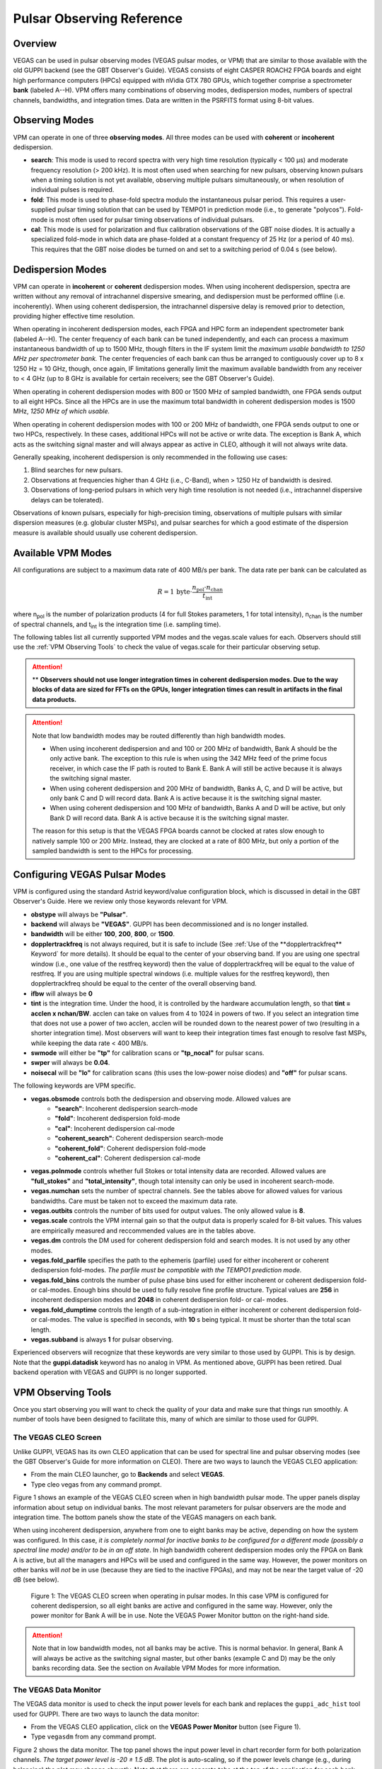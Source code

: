 

Pulsar Observing Reference
==========================


Overview
--------


VEGAS can be used in pulsar observing modes (VEGAS pulsar modes, or VPM) that are similar to those available with the old GUPPI backend (see the GBT Observer's Guide). VEGAS consists of eight CASPER ROACH2 FPGA boards and eight high performance computers (HPCs) equipped with nVidia GTX 780 GPUs, which together comprise a spectrometer **bank** (labeled A--H). VPM offers many combinations of observing modes, dedispersion modes, numbers of spectral channels, bandwidths, and integration times. Data are written in the PSRFITS format using 8-bit values. 



Observing Modes
---------------


VPM can operate in one of three **observing modes**. All three modes can be used with **coherent** or **incoherent** dedispersion.

* **search**: This mode is used to record spectra with very high time resolution (typically < 100 μs) and moderate frequency resolution (> 200 kHz). It is most often used when searching for new pulsars, observing known pulsars when a timing solution is not yet available, observing multiple pulsars simultaneously, or when resolution of individual pulses is required.
* **fold**: This mode is used to phase-fold spectra modulo the instantaneous pulsar period. This requires a user-supplied pulsar timing solution that can be used by TEMPO1 in prediction mode (i.e., to generate "polycos"). Fold-mode is most often used for pulsar timing observations of individual pulsars.
* **cal**: This mode is used for polarization and flux calibration observations of the GBT noise diodes. It is actually a specialized fold-mode in which data are phase-folded at a constant frequency of 25 Hz (or a period of 40 ms). This requires that the GBT noise diodes be turned on and set to a switching period of 0.04 s (see below).


 
Dedispersion Modes
------------------


VPM can operate in **incoherent** or **coherent** dedispersion modes. When using incoherent dedispersion, spectra are written without any removal of intrachannel dispersive smearing, and dedispersion must be performed offline (i.e. incoherently). When using coherent dedispersion, the intrachannel dispersive delay is removed prior to detection, providing higher effective time resolution.

When operating in incoherent dedispersion modes, each FPGA and HPC form an independent spectrometer bank (labeled A--H). The center frequency of each bank can be tuned independently, and each can process a maximum instantaneous bandwidth of up to 1500 MHz, though filters in the IF system limit the *maximum usable bandwidth to 1250 MHz per spectrometer bank.* The center frequencies of each bank can thus be arranged to contiguously cover up to 8 x 1250 Hz = 10 GHz, though, once again, IF limitations generally limit the maximum available bandwidth from any receiver to < 4 GHz (up to 8 GHz is available for certain receivers; see the GBT Observer's Guide).

.. todo:: 

    Remove reference to Observer's guide and replace with link to receiver frequency ranges

When operating in coherent dedispersion modes with 800 or 1500 MHz of sampled bandwidth, one FPGA sends output to all eight HPCs. Since all the HPCs are in use the maximum total bandwidth in coherent dedispersion modes is 1500 MHz, *1250 MHz of which usable.*

When operating in coherent dedispersion modes with 100 or 200 MHz of bandwidth, one FPGA sends output to one or two HPCs, respectively. In these cases, additional HPCs will not be active or write data. The exception is Bank A, which acts as the switching signal master and will always appear as active in CLEO, although it will not always write data.

Generally speaking, incoherent dedispersion is only recommended in the following use cases:

#. Blind searches for new pulsars.
#. Observations at frequencies higher than 4 GHz (i.e., C-Band), when > 1250 Hz of bandwidth is desired.
#. Observations of long-period pulsars in which very high time resolution is not needed (i.e., intrachannel dispersive delays can be tolerated). 

Observations of known pulsars, especially for high-precision timing, observations of multiple pulsars with similar dispersion measures (e.g. globular cluster MSPs), and pulsar searches for which a good estimate of the dispersion measure is available should usually use coherent dedispersion. 




Available VPM Modes
-------------------



All configurations are subject to a maximum data rate of 400 MB/s per bank. The data rate per bank can be calculated as

.. math::

    R = 1 \,\text{byte} \cdot \frac{ n_{\text{pol}} \cdot n_{\text{chan}} }{ t_{\text{int}} }

where n\ :sub:`pol` \ is the number of polarization products (4 for full Stokes parameters, 1 for total intensity), n\ :sub:`chan` \ is the number of spectral channels, and t\ :sub:`int` \ is the integration time (i.e. sampling time).

The following tables list all currently supported VPM modes and the vegas.scale values for each. Observers should still use the :ref:`VPM Observing Tools` to check the value of vegas.scale for their particular observing setup.



.. csv-table:: Coherent Modes
    :file: files/coherent_VPM_modes.csv
    :header-rows: 1
    :class: longtable
    :widths: 1 1 1 1 1 1

.. attention::

    ** **Observers should not use longer integration times in coherent dedispersion modes. Due to the way blocks of data are sized for FFTs on the GPUs, longer integration times can result in artifacts in the final data products.**


.. csv-table:: Incoherent Modes
    :file: files/incoherent_VPM_modes.csv
    :header-rows: 1
    :class: longtable
    :widths: 1 1 1 1 1 1

.. attention::

    Note that low bandwidth modes may be routed differently than high bandwidth modes.

    * When using incoherent dedispersion and and 100 or 200 MHz of bandwidth, Bank A should be the only active bank. The exception to this rule is when using the 342 MHz feed of the prime focus receiver, in which case the IF path is routed to Bank E. Bank A will still be active because it is always the switching signal master.
    * When using coherent dedispersion and 200 MHz of bandwidth, Banks A, C, and D will be active, but only bank C and D will record data. Bank A is active because it is the switching signal master.
    * When using coherent dedispersion and 100 MHz of bandwidth, Banks A and D will be active, but only Bank D will record data. Bank A is active because it is the switching signal master.

    The reason for this setup is that the VEGAS FPGA boards cannot be clocked at rates slow enough to natively sample 100 or 200 MHz. Instead, they are clocked at a rate of 800 MHz, but only a portion of the sampled bandwidth is sent to the HPCs for processing. 




Configuring VEGAS Pulsar Modes
------------------------------

.. todo::

    Remove Observers guide reference.


VPM is configured using the standard Astrid keyword/value configuration block, which is discussed in detail in the GBT Observer's Guide. Here we review only those keywords relevant for VPM.



* **obstype** will always be **"Pulsar"**.
* **backend** will always be **"VEGAS"**. GUPPI has been decommissioned and is no longer installed.
* **bandwidth** will be either **100**, **200**, **800**, or **1500**.
* **dopplertrackfreq** is not always required, but it is safe to include (See :ref:`Use of the **dopplertrackfreq** Keyword` for more details). It should be equal to the center of your observing band. If you are using one spectral window (i.e., one value of the restfreq keyword) then the value of dopplertrackfreq will be equal to the value of restfreq. If you are using multiple spectral windows (i.e. multiple values for the restfreq keyword), then dopplertrackfreq should be equal to the center of the overall observing band.
* **ifbw** will always be **0**
* **tint** is the integration time. Under the hood, it is controlled by the hardware accumulation length, so that **tint = acclen x nchan/BW**. acclen can take on values from 4 to 1024 in powers of two. If you select an integration time that does not use a power of two acclen, acclen will be rounded down to the nearest power of two (resulting in a shorter integration time). Most observers will want to keep their integration times fast enough to resolve fast MSPs, while keeping the data rate < 400 MB/s.
* **swmode** will either be **"tp"** for calibration scans or **"tp_nocal"** for pulsar scans.
* **swper** will always be **0.04**.
* **noisecal** will be **"lo"** for calibration scans (this uses the low-power noise diodes) and **"off"** for pulsar scans.

The following keywords are VPM specific.

* **vegas.obsmode** controls both the dedispersion and observing mode. Allowed values are
    * **"search"**: Incoherent dedispersion search-mode
    * **"fold"**: Incoherent dedispersion fold-mode
    * **"cal"**: Incoherent dedispersion cal-mode
    * **"coherent_search"**: Coherent dedispersion search-mode
    * **"coherent_fold"**: Coherent dedispersion fold-mode
    * **"coherent_cal"**: Coherent dedispersion cal-mode 
* **vegas.polnmode** controls whether full Stokes or total intensity data are recorded. Allowed values are **"full_stokes"** and **"total_intensity"**, though total intensity can only be used in incoherent search-mode.
* **vegas.numchan** sets the number of spectral channels. See the tables above for allowed values for various bandwidths. Care must be taken not to exceed the maximum data rate.
* **vegas.outbits** controls the number of bits used for output values. The only allowed value is **8**.
* **vegas.scale** controls the VPM internal gain so that the output data is properly scaled for 8-bit values. This values are empirically measured and reccommended values are in the tables above.
* **vegas.dm** controls the DM used for coherent dedispersion fold and search modes. It is not used by any other modes.
* **vegas.fold_parfile** specifies the path to the ephemeris (parfile) used for either incoherent or coherent dedispersion fold-modes. *The parfile must be compatible with the TEMPO1 prediction mode.*
* **vegas.fold_bins** controls the number of pulse phase bins used for either incoherent or coherent dedispersion fold- or cal-modes. Enough bins should be used to fully resolve fine profile structure. Typical values are **256** in incoherent dedispersion modes and **2048** in coherent dedispersion fold- or cal- modes.
* **vegas.fold_dumptime** controls the length of a sub-integration in either incoherent or coherent dedispersion fold- or cal-modes. The value is specified in seconds, with **10** s being typical. It must be shorter than the total scan length.
* **vegas.subband** is always **1** for pulsar observing.

Experienced observers will recognize that these keywords are very similar to those used by GUPPI. This is by design. Note that the **guppi.datadisk** keyword has no analog in VPM. As mentioned above, GUPPI has been retired. Dual backend operation with VEGAS and GUPPI is no longer supported.






VPM Observing Tools
-------------------

Once you start observing you will want to check the quality of your data and make sure that things run smoothly. A number of tools have been designed to facilitate this, many of which are similar to those used for GUPPI.



The VEGAS CLEO Screen
^^^^^^^^^^^^^^^^^^^^^


.. todo::

    Observer's Guide reference

Unlike GUPPI, VEGAS has its own CLEO application that can be used for spectral line and pulsar observing modes (see the GBT Observer's Guide for more information on CLEO). There are two ways to launch the VEGAS CLEO application:

* From the main CLEO launcher, go to **Backends** and select **VEGAS**.
* Type cleo vegas from any command prompt.

Figure 1 shows an example of the VEGAS CLEO screen when in high bandwidth pulsar mode. The upper panels display information about setup on individual banks. The most relevant parameters for pulsar observers are the mode and integration time. The bottom panels show the state of the VEGAS managers on each bank.

When using incoherent dedispersion, anywhere from one to eight banks may be active, depending on how the system was configured. In this case, *it is completely normal for inactive banks to be configured for a different mode (possibly a spectral line mode) and/or to be in an off state*. In high bandwidth coherent dedispersion modes only the FPGA on Bank A is active, but all the managers and HPCs will be used and configured in the same way. However, the power monitors on other banks will *not* be in use (because they are tied to the inactive FPGAs), and may not be near the target value of -20 dB (see below). 

.. figure:: files/VPM_CLEO.png

    Figure 1: The VEGAS CLEO screen when operating in pulsar modes. In this case VPM is configured for coherent dedispersion, so all eight banks are active and configured in the same way. However, only the power monitor for Bank A will be in use. Note the VEGAS Power Monitor button on the right-hand side. 

.. attention::

    Note that in low bandwidth modes, not all banks may be active. This is normal behavior. In general, Bank A will always be active as the switching signal master, but other banks (example C and D) may be the only banks recording data. See the section on Available VPM Modes for more information. 


The VEGAS Data Monitor
^^^^^^^^^^^^^^^^^^^^^^

The VEGAS data monitor is used to check the input power levels for each bank and replaces the ``guppi_adc_hist`` tool used for GUPPI. There are two ways to launch the data monitor:

* From the VEGAS CLEO application, click on the **VEGAS Power Monitor** button (see Figure 1).
* Type ``vegasdm`` from any command prompt.

Figure 2 shows the data monitor. The top panel shows the input power level in chart recorder form for both polarization channels. *The target power level is -20 ± 1.5 dB*. The plot is auto-scaling, so if the power levels change (e.g., during balancing) the plot may change abruptly. Note that there are separate tabs at the top of the application for each bank, though only active banks will update. The ``All measpwr'' tab shows the chart recorder for each bank. The bottom two panels show a histogram of 8-bit values from each ADC, one for each polarization channel. *These should have zero mean and a FWHM of approximately 30 counts once the system is balanced.*



.. figure:: files/VPM_DM.png

    Figure 2: The VEGAS Data Monitor screen. Data for Bank A is selected in this example, but all eight banks are active. The chart recorder shows proper input values of approximately -20 dB. The histograms of 8-bit ADC output values are also in an acceptable range, with a FWHM of approximately 30 counts.

Note that the active banks are the same as described in the previous section for low bandwidth modes. 



The vpmStatus Tool
^^^^^^^^^^^^^^^^^^


VPM makes use of shared memory to pass configuration parameters between the managers and data acquisition programs. To check the status shared memory type ``vpmStatus`` at the command prompt *while logged into one of the VEGAS HPCs*. These HPCs are named ``vegas-hpc11`` for Bank A, ``vegas-hpc12`` for Bank B, etc. Shared memory will only be properly configured on banks that are in use.

vpmStatus plays the same role as guppi_status.

.. note::

    Note that as of Aug 26, 2021, the VEGAS HPC names have changed. ``vegas-hpc1`` through ``vegas-hpc8`` should not be used. Instead, use ``vegas-hpc11`` through ``vegas-hpc18``.




The vpmHPCStatus Tool
^^^^^^^^^^^^^^^^^^^^^

When using a multi-bank incoherent dedispersion mode or coherent dedispersion mode it is useful to check the status of all the active banks at once. This is done by typing ``vpmHPCStatus`` at the command prompt of a computer on the GBO network (note: must be a RHEL7 machine). This tool displays the center frequency, status of various processing threads (network communication and dedispersion), the current data block index, and a fractional running total of any dropped packets. It also displays the last few lines from the manager logs.

Note that inactive banks may have values like "Unk" (for unknown). This may occur if those banks are configured for spectral line observing. Inactive banks also will not update during data taking. *This is normal behavior. You need only pay attention to the status of banks currently in-use.*

``vpmHPCStatus`` plays the same role as ``guppi_gpu_status.`` Figures 3 and 4 show example status screens.



.. figure:: files/vpmHPCStatus.png

    Figure 3: The vpmHPCStatus screen. VEGAS is configured for coherent dedispersion at L-band in this example. 

.. figure:: files/vpmHPCStatus_LBW.png

    Figure 4: The vpmHPCStatus screen. VEGAS is configured for coherent dedispersion at at 820 MHz with 200 MHz of bandwidth in this example.



Coherent Dedispersion VPM Data Display Webpage
^^^^^^^^^^^^^^^^^^^^^^^^^^^^^^^^^^^^^^^^^^^^^^


Data from each HPC that is collected in coherent dedispersion fold- or cal-modes is displayed on a public webpage: `<https://www.gb.nrao.edu/vpm/>`_. The page refreshes every few seconds and should reflect the most recently written scan in close to real-time. The source name and modification time are displayed at the top of the page. The first column shows observing frequency vs pulse phase summed over the entire data file. The middle column shows frequency vs pulse phase for the most recent sub-integration. The last column shows observing time vs pulse phase summed over all frequencies. 


.. note::
    
    Note that long scans will be broken into multiple output files, and when a new file is opened the S/N may seem to suddenly drop. This is expected and the S/N should recover as more data is written to that file. Also note that under certain browsers (e.g. Chrome) the page not always automatically refresh. If VPM seems to be running but the plots are not updating, first try clearing your browser's cache and then reopening the page. If it still is not updating ask the GBT operator to make sure that the VPM coherent dedispersion autoplotting script is still running.

Note that in low bandwidth modes, not all banks may be active. A text box will appear next to those banks that are not configured to record data.

This page plays the same role as www.gb.nrao.edu/guppi.

.. figure:: files/VPM_webpage_LBW.png

    The VPM data monitoring webpage. In this case, VEGAS is configured for coherent dedispersion with 200 MHz of bandwidth at a center frequency of 820 MHz. Only two banks are active.



Incoherent Dedispersion VPM Monitor Webpage
^^^^^^^^^^^^^^^^^^^^^^^^^^^^^^^^^^^^^^^^^^^

When operating in incoherent dedispersion mode, bandpass plots are displayed on a public webpage: `<www.gb.nrao.edu/vpm/vpm_monitor>`_. The page refreshes every few seconds and so should be close to real-time. Note that there is a separate panel for each bank, but only active banks will display data. The red curve shows the mean and the blue curves show the minimum and maximum values for the current data block. The average value should be around 30-40 counts and can be adjusted using the **vegas.scale parameter**. The relationship is linear for incoherent dedispersion modes. This page can also be used to monitor the RFI environment.

If you wish, you can run the same tool manually for more current data. To do this, type ``vpmMonitor`` at the command prompt *while logged into one of the VEGAS HPCs*. VPM must be taking data at the time. Use of the webpage is preferred.

These tools play the same role as www.gb.nrao.edu/guppi/guppi_monitor and ``guppi_monitor``.


Monitoring the VEGAS Manager Output
^^^^^^^^^^^^^^^^^^^^^^^^^^^^^^^^^^^

Output from the VPM data acquisition programs (as well as the spectral line programs) is captured by the VEGAS managers and written to log files. These log files can be found in ``/home/gbt/etc/log/vegas-hpcN`` where N is the bank number, e.g. ``vegas-hpc11`` for Bank A. You can access these files from any GBO computer. A new log is started each time the VEGAS managers are started, so type ``ls -tr`` in the appropriate directory to find the name of the most recent log. Once you have this, you can follow the output by typing ``tail -f <logName>``, where you replace ``<logName>`` with the appropriate file name.

Users typically will not have to check the logs unless they are trying to diagnose a problem. These log files play the same role as ``/tmp/guppi_daq_server.log``, but they record output for all scans, both in incoherent and coherent dedispersion mode. 


Accessing Your Data
-------------------



VPM data are written directly to the lustre file system, and can be accessed from any of the machines listed as lustre clients at `<www.gb.nrao.edu/pubcomputing/public.shtml>`_ (e.g. euclid or thales).

In coherent dedispersion modes data are written to

``/lustre/gbtdata/<projectID>/VEGAS_CODD/<bankID>``

where ``<projectID>`` is your GBT project code with the session number in Astrid appended, e.g. AGBT18A_100_01, and ``<bankID>`` is the one-letter bank name (A--H).

In incoherent dedispersion modes data are written to

``/lustre/gbtdata/<projectID>/VEGAS/<bankID>``

File names follow the forms:

``vegas_<MJD>_<secUTC>_<sourceName>_<scanNumber>_<fileNumber>.fits`` (fold- and search-modes)

``vegas_<MJD>_<secUTC>_<sourceName>_cal_<scanNumber>_<fileNumber>.fits`` (cal-mode)

where ``<MJD>`` is the modified Julian date of the observation, ``<secUTC>`` is the number of seconds after midnight UTC at the start of the scan, ``<sourceName>`` is the source name as identified from the Antenna manager, ``<scanNumber>`` is the scan number within the current Astrid session, and ``<fileNumber>`` is the file number within the current scan (long scans are broken across multiple files to avoid any one file from being very large). ``<secUTC>`` is a zero-padded five-digit integer and and ``<fileNumber>`` are zero-padded four-digit integers. Example file names are

``vegas_58150_05400_B1937+21_0001_cal_0001.fits``

``vegas_58150_05490_B1937+21_0002_0001.fits``

.. note::

    This format differs slightly from GUPPI, which does not have the ``<secUT>`` element. This has been added to avoid corner cases where GUPPI file names may not be unique.

Data are recorded in the PSRFITS standard, which can be processed by all common pulsar data analysis packages (e.g. `PRESTO <https://github.com/scottransom/presto>`_, `PSRCHIVE <https://psrchive.sourceforge.net/>`_, and `DSPSR <https://dspsr.sourceforge.net/>`_). Data in all modes are recorded in the ``/lustre/gbtdatafile`` store.

Fold- and cal-mode data will be archived per typical GBO data archiving policies. Due to large data volumes, search-mode data will not be included in the long-term archive. *Please make arrangements to move large data sets off of the lustre file system as quickly as possible.* Data can be transferred over internet (preferred) or shipped on hard disks. Please contact your project friend if you need help managing data. 



Timing Offsets
--------------


Each VPM mode has a different backend timing delay. To determine the tiing offset for your observing mode use ``/home/pulsar_rhel7/bin/vpmTimingOffsets.py``

This delay accounts for delays arising from the polyphase filterbanks employed on the ROACH2's. Because GUPPI and VEGAS have slightly different signal paths there are some additional offsets between the two backends. Empirically these are less than 1 microsecond.

Note that overlap delays in coherent dedispersion search mode are already applied to the data via a PSRFITS keyword. This was not the case with GUPPI. 


Putting it All Together
-----------------------



In summary, a typical VPM observing session will consist of the following steps.

#. Create scheduling blocks *well in advance of being scheduled*. Contact your project friend if you have questions.
#. At the beginning of your observing session:
    * Launch the CLEO VEGAS and VEGAS Data Monitor applications.
    * Launch the ``vpmHPCStatus`` and/or ``vpmStatus`` tools, as appropriate.
    * Log in to a lustre client and prepare to navigate to your data output directory (the directory will only be made once data start being recorded).
    * Navigate to `<www.gb.nrao.edu/vpm>`_ to monitor coherent dedispersion fold- and cal-mode observations and `<www.gb.nrao.edu/vpm/vpm_monitor>`_ to check the bandpass for incoherent dedispersion observations. 
#. Once VEGAS has configured, check that the observing mode and various parameters are set properly using the VEGAS CLEO application and the ``vpmStatus`` and/or ``vpmHPCStatus`` tools.
#. Once VEGAS has balanced, check the input power and ADC output using the Data Monitor.
#. Once you have started recording data, check your fold- or cal-mode scans using the online viewers or by accessing data directly on disk. You should also check the bandpass using the VPM monitor webpage or the ``vpmMonitor`` tool.
#. Once you have started your main science scans, keep an eye on the output data and the data-taking status using the status monitors.
#. Start processing large data sets as soon as possible after your sessions ends. 


Tips and Tricks
^^^^^^^^^^^^^^^


* Before writing scheduling blocks from scratch, ask your project friend if there are any already available from other projects that might suit your needs. This minimizes the possibility of an incorrect set-up or scheduling block.
* If you are searching for pulsars or observing a new source, consider observing a well known pulsar as a test source at the start of your session to make sure that things are working properly. A cal-mode scan can also be used.
* If ``vpmStatus`` and/or ``vpmHPCStatus`` show unexpected values, the system seems to be having trouble balancing, or you experience other issues, ask the operator to cycle the VEGAS managers off/on, or do so yourself if you know how. This is usually sufficient to resolve any odd states that could arise out of a partial or incorrect configuration. If this fails, ask the operator to fully restart (stop/start) the VEGAS managers. If this still doesn't work, ask the operator to contact the on-duty support scientist.
* The GBT noise diodes are stable over short-to-medium time scales, and a number of continuum flux calibration scans are available for common observing set-ups (this is especially true of 820 MHz and L-band NANOGrav set-ups because NANOGrav observes flux calibrators at least once a month). If you're project requires flux calibration, consider contacting your project friend to see if appropriate calibration data already exist.
* If you are observing multiple sources with relatively short scan lengths, and the operator needs to take control for a wind-stow or snow-dump, ask if you can let the current scan finish and then use Pause to let the operator take control. Once control is released back to you, you can simply un-pause and pick up where you left off. But if the operator needs to take control immediately, abort your scan and let them take over. 

.. warning::

    Important Note on Calibration: when calibrating coherent search mode data using coherent calibration scans, the resulting fluxes must be multiplied by a factor of exactly 20 to account for a scaling factor that is applied during online processing. 



Use of the **dopplertrackfreq** Keyword
^^^^^^^^^^^^^^^^^^^^^^^^^^^^^^^^^^^^^^^


The Doppler tracking frequency impacts how the first LO is tuned. This is true even if Doppler tracking is not actually used (which is the case for pulsar observing). The dopplertrackfreq keyword does not always need to be specified. If it is not specified, the Config Tool will simply set it equal to the first value specified for restfreq. For most pulsar observations, only a single restfreq is used, so we have not generally been in the habit of explicitly specifying a value for dopplertrackfreq.

However, for VEGAS observations using multiple banks to cover a wide bandwidth, we recommend explicitly specifying a value of dopplertrackfreq that is equal to the center of the observing band.

The problem is that Config Tool was intentionally designed to remember and preserve it's state from one configuration to the next unless a keyword is explicitly assigned a new value, or the configuration is manually reset using the ResetConfig command. Unfortunately, this behavior runs counter to what many observers expect, even experienced GBT observers.

When an observer manually specifies a value of dopplertrackfreq, this value will persist, even into the next observing session, unless a new value is specified or a ResetConfig is performed. When this happens it can cause an error in calculating which sideband sense VEGAS receives -- in nearly all situations it should be lower sideband, meaning that the highest frequency is in the lowest channel. When dopplertrackfreq is incorrect, it can cause the sideband to be incorrectly labeled as upper. This reverses the frequency labeling in VEGAS. For incoherent dedispersion the labels can be corrected after the fact without any impact on data quality, but for coherent dedispersion the wrong dedispersion filter will be applied online, corrupting the data.

This only occurs for certain configuration sequences, namely when switching from a pulsar mode that specifies dopplertrackfreq to one that doesn't (it would also happen if switching from to a spectral line mode that specifies dopplertrackfreq to one that doesn't). Switching from a pulsar to a spectral line mode (or vice versa) will reset things so that this isn't an issue.

There are two ways to avoid this problem:

Option 1:

* Reset the GBT configuration at the start of your observing session. It is easiest to do this by simply adding this one line to a stand-alone Astrid scheduling block and submitting it at the start of your session.

* ResetConfig()

* That's it! Most projects will only have to do this once at the start of a session, however, if you are using multiple receivers and/or center observing frequencies with different values of the "dopplertrackfreq" keyword during a session, you should also run this ResetConfig() command before you submit a script with a different configuration.

Option 2:

* Modify your configuration strings to always explicitly specify a value for dopplertrackfreq. This keyword specifies the Doppler tracking frequency. Even though pulsar observers don't use Doppler tracking, it still impacts how the IF system is set up. The value of dopplertrackfreq should be equal to the center frequency of your overall observing band. If you are only using a single value for the restfreq keyword, then use the same value for dopplertrackfreq. If you are using multiple VEGAS banks to cover a wider bandwidth by specifying multiple values for restfreq, the value of dopplertrackfreq would be equal to the center of the overall observing band.

If you adopt Option 1 then Option 2 isn't necessary, and vice versa. Of course, there is no harm in adopting both. 



Transitioning From GUPPI to VPM
-------------------------------

Experienced pulsar observers will recognize that GUPPI and VPM observing are very similar, especially the parameters used in scheduling blocks. The following table summarizes the similarities and some differences between GUPPI and VPM.

**Astrid**: Most **"guppi."** parameters can be replaced with **"vegas."**. The exceptions are **guppi.datadisk**, which has no VPM equivalent.
**File names:** VPM output file names include a new element, the number of seconds after midnight UTC.
``vegas_<MJD>_<secUTC>_<sourceName>_<scanNumber>_<fileNumber>.fits``
``vegas_<MJD>_<secUTC>_<sourceName>_cal_<scanNumber>_<fileNumber>.fits``

The table below can be used a cheat-sheet for navigating between some common GUPPI and VPM tasks. 

.. csv-table:: Quick Reference for Transitioning from GUPPI to VPM
    :file: files/guppi2vpm.csv
    :header-rows: 1
    :class: longtable
    :widths: 1 1 1

.. note::

    The asterisk denotes a shortcut for ``/lustre/gbtdata``.



